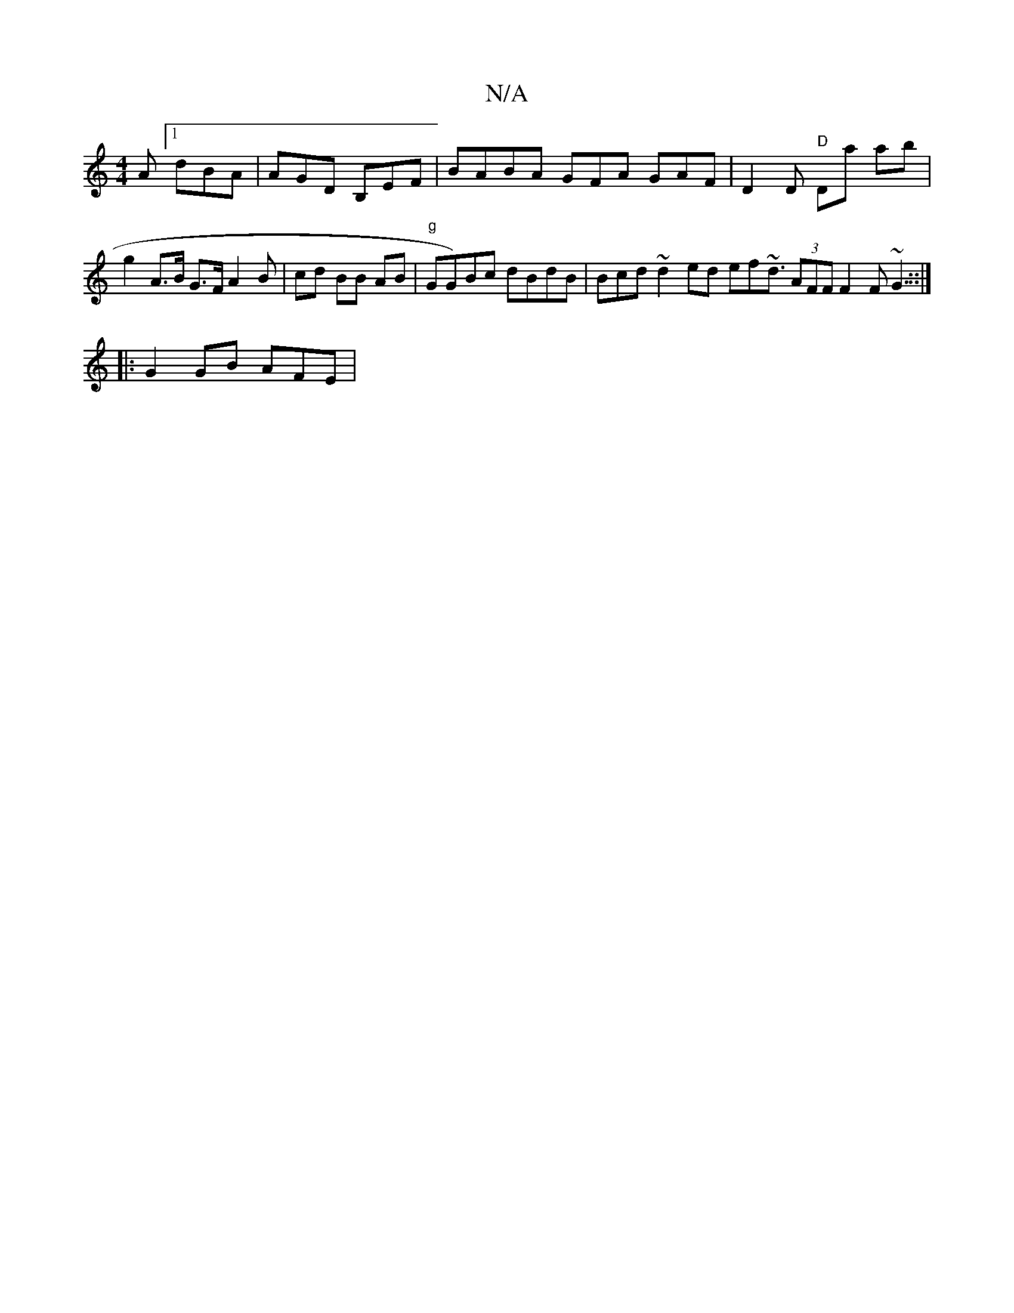 X:1
T:N/A
M:4/4
R:N/A
K:Cmajor
2A [1 dBA|AGD B,EF | BABA GFA- GAF| D2D "D"Da ab | g2 A>B G>F A2 B| cd BB AB|"g"GG)Bc dBdB | Bcd ~d2 ed ef~d3/ (3AFF F2 F ~G3 ::|
|:G2 GB AFE |
"Ee G>A BG | G2 A AFD DA,C|DEDF E4a2|f2d2 BAAA | efdg BG